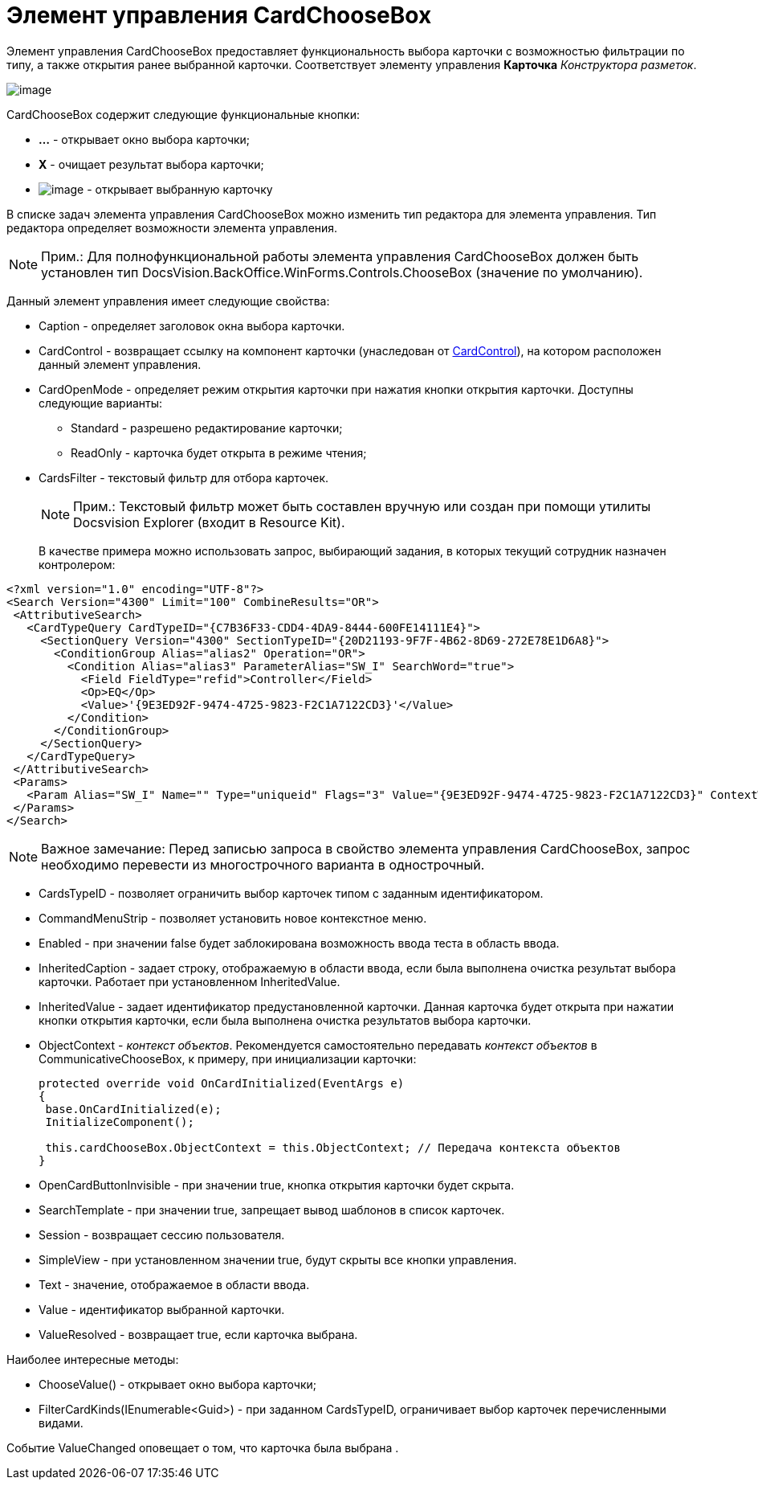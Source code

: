 = Элемент управления CardChooseBox

Элемент управления CardChooseBox предоставляет функциональность выбора карточки с возможностью фильтрации по типу, а также открытия ранее выбранной карточки. Соответствует элементу управления [.ph .uicontrol]*Карточка* _Конструктора разметок_.

image::dev_card_41.PNG[image]

CardChooseBox содержит следующие функциональные кнопки:

* [.ph .uicontrol]*...* - открывает окно выбора карточки;
* [.ph .uicontrol]*X* - очищает результат выбора карточки;
* image:dev_card_41_1.PNG[image] - открывает выбранную карточку

В списке задач элемента управления CardChooseBox можно изменить тип редактора для элемента управления. Тип редактора определяет возможности элемента управления.

[NOTE]
====
[.note__title]#Прим.:# Для полнофункциональной работы элемента управления CardChooseBox должен быть установлен тип [.keyword .apiname]#DocsVision.BackOffice.WinForms.Controls.ChooseBox# (значение по умолчанию).
====

Данный элемент управления имеет следующие свойства:

* Caption - определяет заголовок окна выбора карточки.
* CardControl - возвращает ссылку на компонент карточки (унаследован от xref:api/DocsVision/Platform/WinForms/CardControl_CL.adoc[CardControl]), на котором расположен данный элемент управления.
* CardOpenMode - определяет режим открытия карточки при нажатия кнопки открытия карточки. Доступны следующие варианты:
** Standard - разрешено редактирование карточки;
** ReadOnly - карточка будет открыта в режиме чтения;
* CardsFilter - текстовый фильтр для отбора карточек.
+
[NOTE]
====
[.note__title]#Прим.:# Текстовый фильтр может быть составлен вручную или создан при помощи утилиты Docsvision Explorer (входит в Resource Kit).
====
+
В качестве примера можно использовать запрос, выбирающий задания, в которых текущий сотрудник назначен контролером:

[source,pre,codeblock,language-xml]
----
<?xml version="1.0" encoding="UTF-8"?>
<Search Version="4300" Limit="100" CombineResults="OR">
 <AttributiveSearch>
   <CardTypeQuery CardTypeID="{C7B36F33-CDD4-4DA9-8444-600FE14111E4}">
     <SectionQuery Version="4300" SectionTypeID="{20D21193-9F7F-4B62-8D69-272E78E1D6A8}">
       <ConditionGroup Alias="alias2" Operation="OR">
         <Condition Alias="alias3" ParameterAlias="SW_I" SearchWord="true">
           <Field FieldType="refid">Controller</Field>
           <Op>EQ</Op>
           <Value>'{9E3ED92F-9474-4725-9823-F2C1A7122CD3}'</Value>
         </Condition>
       </ConditionGroup>
     </SectionQuery>
   </CardTypeQuery>
 </AttributiveSearch>
 <Params>
   <Param Alias="SW_I" Name="" Type="uniqueid" Flags="3" Value="{9E3ED92F-9474-4725-9823-F2C1A7122CD3}" ContextWord="{48293072-F090-47F5-8A9E-8C041884B6CA}" />
 </Params>
</Search>
----

[NOTE]
====
[.note__title]#Важное замечание:# Перед записью запроса в свойство элемента управления CardChooseBox, запрос необходимо перевести из многострочного варианта в однострочный.
====
* CardsTypeID - позволяет ограничить выбор карточек типом с заданным идентификатором.
* CommandMenuStrip - позволяет установить новое контекстное меню.
* Enabled - при значении false будет заблокирована возможность ввода теста в область ввода.
* InheritedCaption - задает строку, отображаемую в области ввода, если была выполнена очистка результат выбора карточки. Работает при установленном InheritedValue.
* InheritedValue - задает идентификатор предустановленной карточки. Данная карточка будет открыта при нажатии кнопки открытия карточки, если была выполнена очистка результатов выбора карточки.
* ObjectContext - _контекст объектов_. Рекомендуется самостоятельно передавать _контекст объектов_ в CommunicativeChooseBox, к примеру, при инициализации карточки:
+
[source,csharp]
----
protected override void OnCardInitialized(EventArgs e)
{
 base.OnCardInitialized(e);
 InitializeComponent();

 this.cardChooseBox.ObjectContext = this.ObjectContext; // Передача контекста объектов
} 
----
* OpenCardButtonInvisible - при значении true, кнопка открытия карточки будет скрыта.
* SearchTemplate - при значении true, запрещает вывод шаблонов в список карточек.
* Session - возвращает сессию пользователя.
* SimpleView - при установленном значении true, будут скрыты все кнопки управления.
* Text - значение, отображаемое в области ввода.
* Value - идентификатор выбранной карточки.
* ValueResolved - возвращает true, если карточка выбрана.

Наиболее интересные методы:

* [.keyword .apiname]#ChooseValue()# - открывает окно выбора карточки;
* [.keyword .apiname]#FilterCardKinds(IEnumerable<Guid>)# - при заданном CardsTypeID, ограничивает выбор карточек перечисленными видами.

Событие [.keyword .apiname]#ValueChanged# оповещает о том, что карточка была выбрана .
